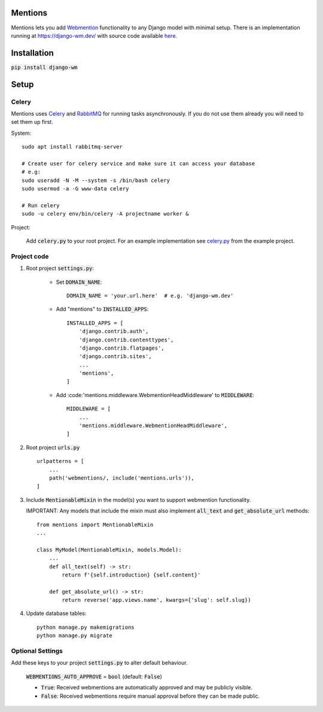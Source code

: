 Mentions
========

Mentions lets you add Webmention_ functionality to any Django model with minimal
setup. There is an implementation running at https://django-wm.dev/ with source
code available here_.

.. _webmention: https://indieweb.org/Webmention
.. _here: https://github.com/beatonma/django-wm-example


Installation
============
:code:`pip install django-wm`


Setup
=====

Celery
------
Mentions uses Celery_ and RabbitMQ_ for running tasks asynchronously.
If you do not use them already you will need to set them up first.

.. _Celery: http://www.celeryproject.org
.. _RabbitMQ: https://www.rabbitmq.com


System::

    sudo apt install rabbitmq-server

    # Create user for celery service and make sure it can access your database
    # e.g:
    sudo useradd -N -M --system -s /bin/bash celery
    sudo usermod -a -G www-data celery

    # Run celery
    sudo -u celery env/bin/celery -A projectname worker &


Project:

    Add :code:`celery.py` to your root project. For an example implementation
    see celery.py_ from the example project.

.. _celery.py: https://github.com/beatonma/django-wm-example/blob/master/example/celery.py


Project code
------------

1. Root project :code:`settings.py`:

    * Set :code:`DOMAIN_NAME`::

        DOMAIN_NAME = 'your.url.here'  # e.g. 'django-wm.dev'

    * Add "mentions" to :code:`INSTALLED_APPS`::

        INSTALLED_APPS = [
            'django.contrib.auth',
            'django.contrib.contenttypes',
            'django.contrib.flatpages',
            'django.contrib.sites',
            ...
            'mentions',
        ]

    * Add :code:'mentions.middleware.WebmentionHeadMiddleware' to :code:`MIDDLEWARE`::

        MIDDLEWARE = [
            ...
            'mentions.middleware.WebmentionHeadMiddleware',
        ]


2. Root project :code:`urls.py` ::

    urlpatterns = [
        ...
        path('webmentions/, include('mentions.urls')),
    ]


3. Include :code:`MentionableMixin` in the model(s) you want to support
   webmention functionality.

   IMPORTANT: Any models that include the mixin must also
   implement :code:`all_text` and :code:`get_absolute_url` methods::

    from mentions import MentionableMixin
    ...

    class MyModel(MentionableMixin, models.Model):
        ...
        def all_text(self) -> str:
            return f'{self.introduction} {self.content}'

        def get_absolute_url() -> str:
            return reverse('app.views.name', kwargs={'slug': self.slug})


4. Update database tables::

    python manage.py makemigrations
    python manage.py migrate




Optional Settings
-----------------

Add these keys to your project :code:`settings.py` to alter default behaviour.

    :code:`WEBMENTIONS_AUTO_APPROVE` = :code:`bool` (default: :code:`False`)

    * :code:`True`: Received webmentions are automatically approved and may be publicly visible.
    * :code:`False`: Received webmentions require manual approval before they can be made public.
